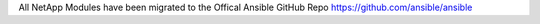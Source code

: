 All NetApp Modules have been migrated to the Offical Ansible GitHub Repo https://github.com/ansible/ansible
